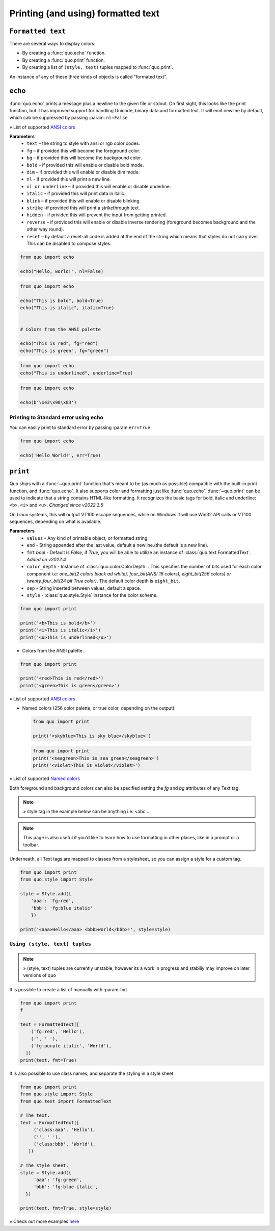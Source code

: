 .. _printing_text:

Printing (and using) formatted text
===================================


``Formatted text``
-------------------

There are several ways to display colors:

- By creating a :func:`quo.echo` function.
- By creating a :func:`quo.print` function.
- By creating a list of ``(style, text)`` tuples mapped to :func:`quo.print`.


An instance of any of these three kinds of objects is called "formated text".

``echo``
--------
:func:`quo.echo` prints a message plus a newline to the given file or stdout. On first sight, this looks like the print function, but it has improved support for handling Unicode, binary data and formatted text. It will emit  newline by default, which cab be suppressed by passing :param: ``nl=False``

» List of supported `ANSI colors  <https://quo.readthedocs.io/en/latest/appendix/echo-ansi-colors.html>`_

**Parameters**
      * ``text`` – the string to style with ansi or rgb color codes.
      * ``fg``  – if provided this will become the foreground color.
      * ``bg``  – if provided this will become the background color.
      * ``bold``  – if provided this will enable or disable bold mode.
      * ``dim``  – if provided this will enable or disable dim mode.
      * ``nl`` - if provided this will print a new line.
      * ``ul or underline`` – if provided this will enable or disable underline.
      * ``italic`` - if provided this will print data in italic.
      * ``blink`` – if provided this will enable or disable blinking.
      * ``strike`` -if provided this will print a strikethrough text.
      * ``hidden`` - if privided this will prevent the input from getting printed.
      * ``reverse`` – if provided this will enable or disable inverse rendering (foreground becomes background and the other way round).
      * ``reset``  – by default a reset-all code is added at the end of the string which means that styles do not carry over. This can be disabled to compose styles.

.. code:: python

 from quo import echo

 echo("Hello, world!", nl=False)
 

.. code:: python

   from quo import echo

   echo("This is bold", bold=True)
   echo("This is italic", italic=True)
   

   # Colors from the ANSI palette

   echo("This is red", fg="red")
   echo("This is green", fg="green")

.. code:: python

   from quo import echo
   echo("This is underlined", underline=True)

.. image:: ./images/print/underlined.png



.. code:: python

 from quo import echo

 echo(b'\xe2\x98\x83')

Printing to Standard error using echo
^^^^^^^^^^^^^^^^^^^^^^^^^^^^^^^^^^^^^^^
You can easily print to standard error by passing :param:``err=True``

.. code:: python

 from quo import echo
 
 echo('Hello World!', err=True)
 

``print``
----------
Quo ships with a :func:`~quo.print` function that's meant to be (as much as possible) compatible with the built-in print function, and :func:`quo.echo`. It also supports color and formatting just like :func:`quo.echo`. 
:func:`~quo.print` can be used to indicate that a string contains HTML-like formatting. It recognizes the basic tags for bold, italic and underline: ``<b>``, ``<i>`` and ``<u>``.
*Changed since v2022.3.5*

On Linux systems, this will output VT100 escape sequences, while on Windows it will use Win32 API calls or VT100 sequences, depending on what is available.

**Parameters**
       * ``values`` - Any kind of printable object, or formatted string.
       * ``end`` - String appended after the last value, default a newline.(the default is a new line).
       * ``fmt`` *bool*  - Default is `False`, if `True`, you will be able to utilize an instance of :class:`quo.text.FormattedText`. *Added on v2022.4*
       * ``color_depth`` - Instance of :class:`quo.color.ColorDepth` . This specifies the number of bits used for each color component i.e: *one_bit(2 colors black ad white), four_bit(ANSI 16 colors), eight_bit(256 colors) or twenty_four_bit(24 bit True color)*. The default color depth is ``eight_bit``.
       * ``sep`` - String inserted between values, default a space.
       * ``style`` -  :class:`quo.style.Style` instance for the color scheme.
       

.. code:: python

   from quo import print
  
   print('<b>This is bold</b>')
   print('<i>This is italic</i>')
   print('<u>This is underlined</u>')
  
  
  
- Colors from the ANSI palette.

.. code:: python

   from quo import print
   
   print('<red>This is red</red>')
   print('<green>This is green</green>')
   
   
» List of supported `ANSI colors  <https://quo.readthedocs.io/en/latest/appendix/print-ansi-colors.html>`_

  
  
- Named colors (256 color palette, or true color, depending on the output).
    
  
 .. code:: python

    from quo import print 
  
    print('<skyblue>This is sky blue</skyblue>')
    
    
 .. image:: ./images/print/skyblue.png
  
  
  
 .. code:: python
  
    from quo import print 
    print('<seagreen>This is sea green</seagreen>')
    print('<violet>This is violet</violet>')
    
    
» List of supported `Named colors  <https://quo.readthedocs.io/en/latest/appendix/print-named-colors.html>`_
    
    

Both foreground and background colors can also be specified setting the `fg`
and `bg` attributes of any Text tag:

.. note::

   » style tag in the example below can be anything i.e: <abc...

.. code:: python
   from quo import print

   print('<style fg="white" bg="green">White on green</style>')
   
   
.. image:: ./images/print/white-on-green.png
   
   
.. note::

        This page is also useful if you'd like to learn how to use formatting
        in other places, like in a prompt or a toolbar.




Underneath, all Text tags are mapped to classes from a stylesheet, so you can assign a style for a custom tag.

.. code:: python

   from quo import print
   from quo.style import Style

   style = Style.add({
       'aaa': 'fg:red',
       'bbb': 'fg:blue italic'
       })

   print('<aaa>Hello</aaa> <bbb>world</bbb>!', style=style)

 
 
``Using (style, text) tuples``
^^^^^^^^^^^^^^^^^^^^^^^^^^^^^^^

.. note::

   » (style, text) tuples are currently unstable, however its a work in progress and stabiliy may improve on later versions of quo 

It is possible to create a list of  manually with :param:``fmt``


.. code:: python

 from quo import print
 f

 text = FormattedText([
     ('fg:red', 'Hello'),
     ('', ' '),
     ('fg:purple italic', 'World'),
   ])
 print(text, fmt=True)

It is also possible to use class names, and separate the styling in a style sheet.

.. code:: python

 from quo import print
 from quo.style import Style
 from quo.text import FormattedText

 # The text.
 text = FormattedText([
      ('class:aaa', 'Hello'),
      ('', ' '),
      ('class:bbb', 'World'),
    ])

 # The style sheet.
 style = Style.add({
      'aaa': 'fg:green',
      'bbb': 'fg:blue italic',
   })

 print(text, fmt=True, style=style)

» Check out more examples `here <https://github.com/scalabli/quo/tree/master/examples/print-text/>`_
